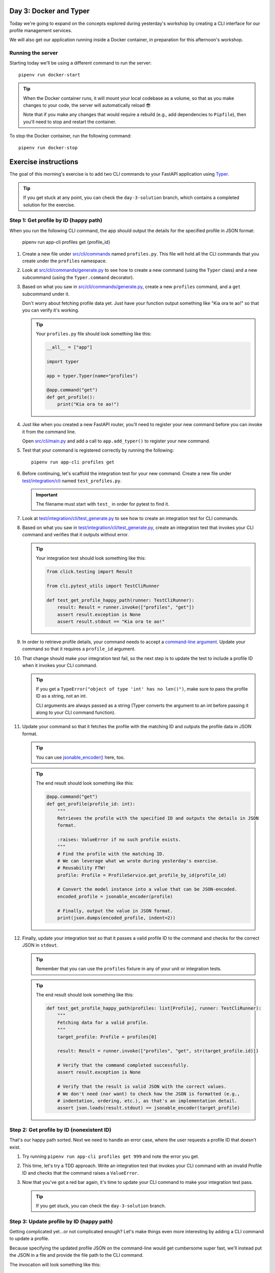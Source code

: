 Day 3: Docker and Typer
=======================
Today we're going to expand on the concepts explored during yesterday's workshop by
creating a CLI interface for our profile management services.

We will also get our application running inside a Docker container, in preparation for
this afternoon's workshop.

Running the server
------------------
Starting today we'll be using a different command to run the server::

   pipenv run docker-start

.. tip::

   When the Docker container runs, it will mount your local codebase as a volume, so
   that as you make changes to your code, the server will automatically reload 😎

   Note that if you make any changes that would require a rebuild (e.g., add
   dependencies to ``Pipfile``), then you'll need to stop and restart the container.

To stop the Docker container, run the following command::

   pipenv run docker-stop

Exercise instructions
=====================
The goal of this morning's exercise is to add two CLI commands to your FastAPI
application using `Typer`_.

.. tip::

   If you get stuck at any point, you can check the ``day-3-solution`` branch, which
   contains a completed solution for the exercise.

Step 1: Get profile by ID (happy path)
--------------------------------------
When you run the following CLI command, the app should output the details for the
specified profile in JSON format:

   pipenv run app-cli profiles get {profile_id}

#. Create a new file under `src/cli/commands <./src/cli/commands>`_ named
   ``profiles.py``.  This file will hold all the CLI commands that you create under the
   ``profiles`` namespace.

#. Look at `src/cli/commands/generate.py <./src/cli/commands/generate.py>`_ to see how
   to create a new command (using the ``Typer`` class) and a new subcommand (using the
   ``Typer.command`` decorator).

#. Based on what you saw in
   `src/cli/commands/generate.py <./src/cli/commands/generate.py>`_, create a new
   ``profiles`` command, and a ``get`` subcommand under it.

   Don't worry about fetching profile data yet.  Just have your function output
   something like "Kia ora te ao!" so that you can verify it's working.

   .. tip::

      Your ``profiles.py`` file should look something like this:

      .. code-block:: py

         __all__ = ["app"]

         import typer

         app = typer.Typer(name="profiles")

         @app.command("get")
         def get_profile():
             print("Kia ora te ao!")

#. Just like when you created a new FastAPI router, you'll need to register your new
   command before you can invoke it from the command line.

   Open `src/cli/main.py <./src/cli/main.py>`_ and add a call to ``app.add_typer()`` to
   register your new command.

#. Test that your command is registered correctly by running the following::

      pipenv run app-cli profiles get

#. Before continuing, let's scaffold the integration test for your new command.  Create
   a new file under `test/integration/cli <./test/integration/cli>`_ named
   ``test_profiles.py``.

   .. important::

      The filename must start with ``test_`` in order for pytest to find it.

#. Look at
   `test/integration/cli/test_generate.py <./test/integration/cli/test_generate.py>`_
   to see how to create an integration test for CLI commands.

#. Based on what you saw in
   `test/integration/cli/test_generate.py <./test/integration/cli/test_generate.py>`_,
   create an integration test that invokes your CLI command and verifies that it outputs
   without error.

   .. tip::

      Your integration test should look something like this:

      .. code-block:: py

         from click.testing import Result

         from cli.pytest_utils import TestCliRunner

         def test_get_profile_happy_path(runner: TestCliRunner):
             result: Result = runner.invoke(["profiles", "get"])
             assert result.exception is None
             assert result.stdout == "Kia ora te ao!"

#. In order to retrieve profile details, your command needs to accept a
   `command-line argument <https://typer.tiangolo.com/tutorial/first-steps/#add-a-cli-argument>`_.
   Update your command so that it requires a ``profile_id`` argument.

#. That change should make your integration test fail, so the next step is to update the
   test to include a profile ID when it invokes your CLI command.

   .. tip::

      If you get a ``TypeError("object of type 'int' has no len()")``, make sure to pass
      the profile ID as a string, not an int.

      CLI arguments are always passed as a string (Typer converts the argument to
      an int before passing it along to your CLI command function).

#. Update your command so that it fetches the profile with the matching ID and outputs
   the profile data in JSON format.

   .. tip::

      You can use `jsonable_encoder() <https://fastapi.tiangolo.com/tutorial/encoder/>`_
      here, too.

   .. tip::

      The end result should look something like this:

      .. code-block:: py

         @app.command("get")
         def get_profile(profile_id: int):
             """
             Retrieves the profile with the specified ID and outputs the details in JSON
             format.

             :raises: ValueError if no such profile exists.
             """
             # Find the profile with the matching ID.
             # We can leverage what we wrote during yesterday's exercise.
             # Reusability FTW!
             profile: Profile = ProfileService.get_profile_by_id(profile_id)

             # Convert the model instance into a value that can be JSON-encoded.
             encoded_profile = jsonable_encoder(profile)

             # Finally, output the value in JSON format.
             print(json.dumps(encoded_profile, indent=2))

#. Finally, update your integration test so that it passes a valid profile ID to the
   command and checks for the correct JSON in ``stdout``.

   .. tip::

      Remember that you can use the ``profiles`` fixture in any of your unit or
      integration tests.

   .. tip::

      The end result should look something like this:

      .. code-block:: py

         def test_get_profile_happy_path(profiles: list[Profile], runner: TestCliRunner):
             """
             Fetching data for a valid profile.
             """
             target_profile: Profile = profiles[0]

             result: Result = runner.invoke(["profiles", "get", str(target_profile.id)])

             # Verify that the command completed successfully.
             assert result.exception is None

             # Verify that the result is valid JSON with the correct values.
             # We don't need (nor want) to check how the JSON is formatted (e.g.,
             # indentation, ordering, etc.), as that's an implementation detail.
             assert json.loads(result.stdout) == jsonable_encoder(target_profile)

Step 2: Get profile by ID (nonexistent ID)
------------------------------------------
That's our happy path sorted.  Next we need to handle an error case, where the user
requests a profile ID that doesn't exist.

#. Try running ``pipenv run app-cli profiles get 999`` and note the error you get.

#. This time, let's try a TDD approach.  Write an integration test that invokes your CLI
   command with an invalid Profile ID and checks that the command raises a
   ``ValueError``.

#. Now that you've got a red bar again, it's time to update your CLI command to make
   your integration test pass.

   .. tip::

      If you get stuck, you can check the ``day-3-solution`` branch.

Step 3: Update profile by ID (happy path)
-----------------------------------------
Getting complicated yet...or not complicated enough?  Let's make things even more
interesting by adding a CLI command to update a profile.

Because specifying the updated profile JSON on the command-line would get cumbersome
super fast, we'll instead put the JSON in a file and provide the file path to the
CLI command.

The invocation will look something like this::

   pipenv run app-cli profiles update 42 /path/to/data.json

Here are some hints to help you:

- Create a JSON file in `test/integration/cli/data <./test/integration/cli/data>`_ so
  that you can also use it in your integration tests.
- During yesterday's exercise you wrote the code to edit a profile (for the
  ``PUT /v1/profile/{profile_id}`` API endpoint) that you can reuse.
- Make sure to put ``assert result.exception is None`` early in your test, so that
  pytest will tell you if your command raised an exception.

Step 4: Update profile by ID (nonexistent ID)
---------------------------------------------
Lastly, add an integration test and update your CLI command so that it raises a
``ValueError`` if the user tries to edit a profile that doesn't exist.

Here are some hints to help you:

- After invoking the CLI command in your test, can check the exception:

  - Check the exception type: ``assert isinstance(result.exception, ValueError)``
  - Check the exception message; ``assert "999" in str(result.exception)``

Step 5: Stretch goals
---------------------
This step is optional.  If you're feeling confident and want to tackle some extra
challenges, give these a try 😺

- Try adding a CLI command to create a new profile (e.g.,
  ``pipenv run app-cli profiles create /path/to/data.json``).
- Get the CLI commands to validate the JSON data using Pydantic.

  - Hint: you can reuse the Pydantic model you created for
    ``PUT /v1/profile/{profile_id}``.

.. _Typer: https://typer.tiangolo.com
